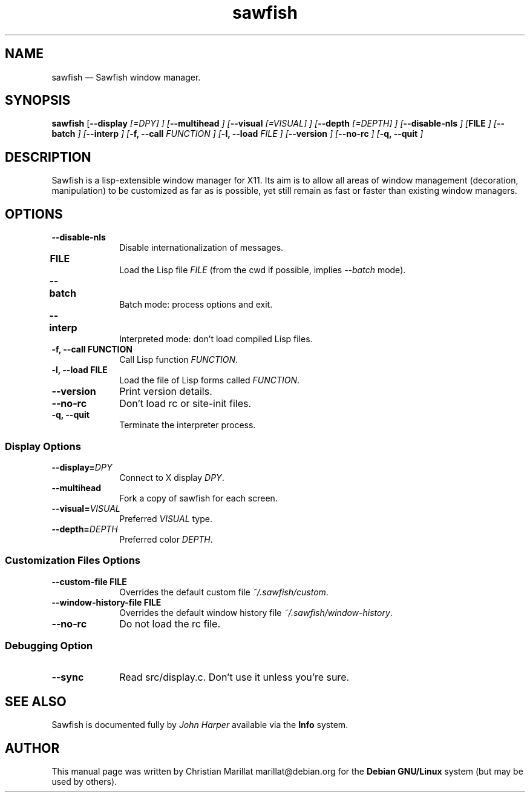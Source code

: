 .TH "sawfish" "1"
.SH "NAME"
sawfish \(em Sawfish window manager.
.SH "SYNOPSIS"
.PP
\fBsawfish\fR [\fB\-\-display \fI[=DPY]\fR \fP]  [\fB\-\-multihead \fP]  [\fB\-\-visual \fI[=VISUAL]\fR \fP]  [\fB\-\-depth \fI[=DEPTH]\fR \fP]  [\fB\-\-disable-nls \fP]  [\fBFILE \fP]  [\fB\-\-batch \fP]  [\fB\-\-interp \fP]  [\fB-f, \-\-call \fIFUNCTION\fR \fP]  [\fB-l, \-\-load \fIFILE\fR \fP]  [\fB\-\-version \fP]  [\fB\-\-no-rc \fP]  [\fB-q, \-\-quit \fP]
.SH "DESCRIPTION"
.PP
Sawfish is a lisp-extensible window manager for X11. Its aim is to
allow all areas of window management (decoration, manipulation) to be
customized as far as is possible, yet still remain as fast or faster
than existing window managers.
.SH "OPTIONS"
.IP "\fB\-\-disable-nls\fP" 10
Disable internationalization of messages.
.IP "\fBFILE\fP 	" 10
Load the Lisp file \fIFILE\fR (from the
cwd if possible, implies \fI\-\-batch\fR mode).
.IP "\fB\-\-batch\fP 	" 10
Batch mode: process options and exit.
.IP "\fB\-\-interp\fP 	" 10
Interpreted mode: don't load compiled Lisp files.
.IP "\fB-f, \-\-call\fP \fBFUNCTION\fP" 10
Call Lisp function \fIFUNCTION\fR.
.IP "\fB-l, \-\-load\fP \fBFILE\fP" 10
Load the file of Lisp forms called \fIFUNCTION\fR.
.IP "\fB\-\-version\fP" 10
Print version details.
.IP "\fB\-\-no-rc\fP" 10
Don't load rc or site-init files.
.IP "\fB-q, \-\-quit\fP" 10
Terminate the interpreter process.
.SS Display Options
.IP "\fB\-\-display=\fIDPY\fR\fP" 10
Connect to X display \fIDPY\fR.
.IP "\fB\-\-multihead\fP" 10
Fork a copy of sawfish for each screen.
.IP "\fB\-\-visual=\fIVISUAL\fR\fP" 10
Preferred \fIVISUAL\fR type.
.IP "\fB\-\-depth=\fIDEPTH\fR\fP" 10
Preferred color \fIDEPTH\fR.
.SS Customization Files Options
.IP "\fB\-\-custom-file\fP \fBFILE\fP" 10
Overrides the default custom file \fI~/.sawfish/custom\fR.
.IP "\fB\-\-window-history-file\fP \fBFILE\fP" 10
Overrides the default window history file \fI~/.sawfish/window-history\fR.
.IP "\fB\-\-no-rc" 10
Do not load the rc file.
.SS Debugging Option
.IP "\fB\-\-sync" 10
Read src/display.c. Don't use it unless you're sure.
.SH "SEE ALSO"
.PP
Sawfish is documented fully by \fIJohn Harper\fP       available via the \fBInfo\fP system.
.SH "AUTHOR"
.PP
This manual page was written by Christian Marillat marillat@debian.org for
the \fBDebian GNU/Linux\fP system (but may be used by others).
.\" created by instant / docbook-to-man, Sat 02 Feb 2008, 23:15
